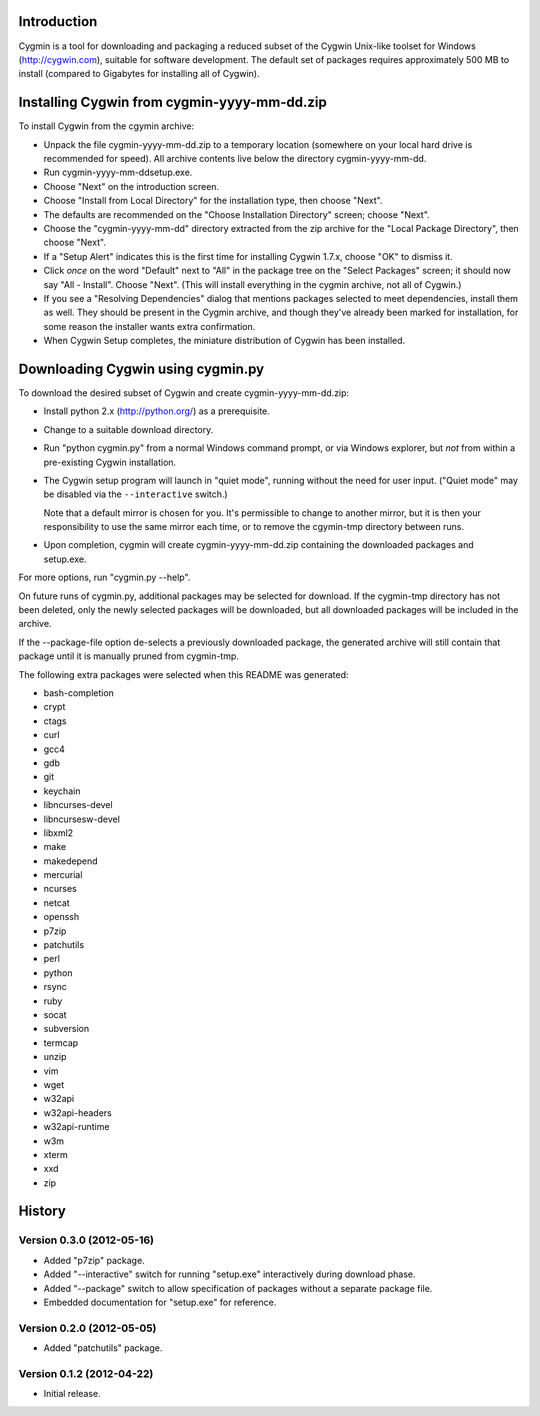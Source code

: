 Introduction
============

Cygmin is a tool for downloading and packaging a reduced subset of the Cygwin
Unix-like toolset for Windows (http://cygwin.com), suitable for software
development.  The default set of packages requires approximately 500 MB to
install (compared to Gigabytes for installing all of Cygwin).


Installing Cygwin from cygmin-yyyy-mm-dd.zip
============================================

To install Cygwin from the cgymin archive:

- Unpack the file cygmin-yyyy-mm-dd.zip to a temporary location (somewhere on
  your local hard drive is recommended for speed).  All archive contents live
  below the directory cygmin-yyyy-mm-dd.

- Run cygmin-yyyy-mm-dd\setup.exe.

- Choose "Next" on the introduction screen.

- Choose "Install from Local Directory" for the installation type, then choose
  "Next".

- The defaults are recommended on the "Choose Installation Directory" screen;
  choose "Next".

- Choose the "cygmin-yyyy-mm-dd" directory extracted from the zip archive for
  the "Local Package Directory", then choose "Next".

- If a "Setup Alert" indicates this is the first time for installing
  Cygwin 1.7.x, choose "OK" to dismiss it.

- Click *once* on the word "Default" next to "All" in the package tree on the
  "Select Packages" screen; it should now say "All - Install".  Choose "Next".
  (This will install everything in the cygmin archive, not all of Cygwin.)

- If you see a "Resolving Dependencies" dialog that mentions packages selected
  to meet dependencies, install them as well.  They should be present in the
  Cygmin archive, and though they've already been marked for installation, for
  some reason the installer wants extra confirmation.

- When Cygwin Setup completes, the miniature distribution of Cygwin has been
  installed.


Downloading Cygwin using cygmin.py
==================================

To download the desired subset of Cygwin and create cygmin-yyyy-mm-dd.zip:

- Install python 2.x (http://python.org/) as a prerequisite.

- Change to a suitable download directory.

- Run "python cygmin.py" from a normal Windows command prompt, or via
  Windows explorer, but *not* from within a pre-existing Cygwin installation.

- The Cygwin setup program will launch in "quiet mode", running without
  the need for user input.  ("Quiet mode" may be disabled via the
  ``--interactive`` switch.)

  Note that a default mirror is chosen for you.  It's permissible to change to
  another mirror, but it is then your responsibility to use the same mirror
  each time, or to remove the cgymin-tmp directory between runs.

- Upon completion, cygmin will create cygmin-yyyy-mm-dd.zip containing
  the downloaded packages and setup.exe.

For more options, run "cygmin.py --help".

On future runs of cygmin.py, additional packages may be selected for download.
If the cygmin-tmp directory has not been deleted, only the newly selected
packages will be downloaded, but all downloaded packages will be included in
the archive.

If the --package-file option de-selects a previously downloaded package, the
generated archive will still contain that package until it is manually pruned
from cygmin-tmp.

The following extra packages were selected when this README was generated:

- bash-completion
- crypt
- ctags
- curl
- gcc4
- gdb
- git
- keychain
- libncurses-devel
- libncursesw-devel
- libxml2
- make
- makedepend
- mercurial
- ncurses
- netcat
- openssh
- p7zip
- patchutils
- perl
- python
- rsync
- ruby
- socat
- subversion
- termcap
- unzip
- vim
- wget
- w32api
- w32api-headers
- w32api-runtime
- w3m
- xterm
- xxd
- zip

History
=======

Version 0.3.0 (2012-05-16)
--------------------------

- Added "p7zip" package.

- Added "--interactive" switch for running "setup.exe" interactively during
  download phase.

- Added "--package" switch to allow specification of packages without a
  separate package file.

- Embedded documentation for "setup.exe" for reference.

Version 0.2.0 (2012-05-05)
--------------------------

- Added "patchutils" package.

Version 0.1.2 (2012-04-22)
--------------------------

- Initial release.

